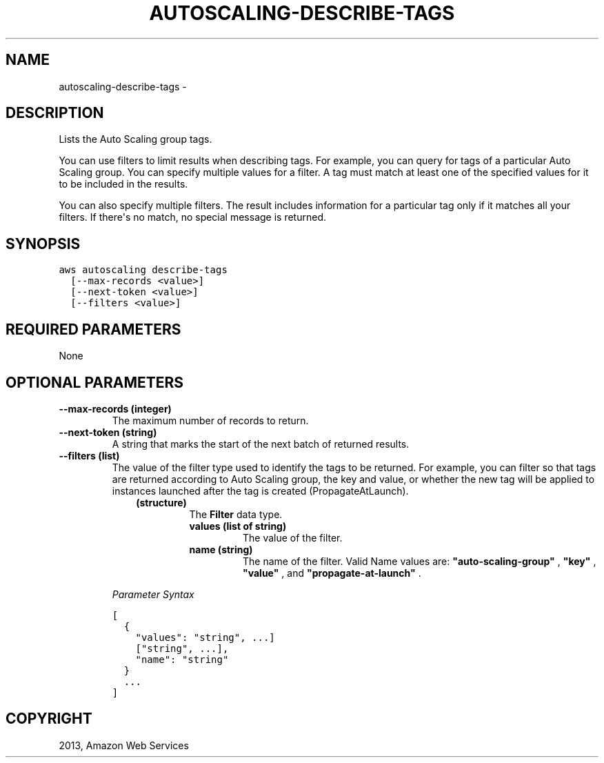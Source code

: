 .TH "AUTOSCALING-DESCRIBE-TAGS" "1" "March 09, 2013" "0.8" "aws-cli"
.SH NAME
autoscaling-describe-tags \- 
.
.nr rst2man-indent-level 0
.
.de1 rstReportMargin
\\$1 \\n[an-margin]
level \\n[rst2man-indent-level]
level margin: \\n[rst2man-indent\\n[rst2man-indent-level]]
-
\\n[rst2man-indent0]
\\n[rst2man-indent1]
\\n[rst2man-indent2]
..
.de1 INDENT
.\" .rstReportMargin pre:
. RS \\$1
. nr rst2man-indent\\n[rst2man-indent-level] \\n[an-margin]
. nr rst2man-indent-level +1
.\" .rstReportMargin post:
..
.de UNINDENT
. RE
.\" indent \\n[an-margin]
.\" old: \\n[rst2man-indent\\n[rst2man-indent-level]]
.nr rst2man-indent-level -1
.\" new: \\n[rst2man-indent\\n[rst2man-indent-level]]
.in \\n[rst2man-indent\\n[rst2man-indent-level]]u
..
.\" Man page generated from reStructuredText.
.
.SH DESCRIPTION
.sp
Lists the Auto Scaling group tags.
.sp
You can use filters to limit results when describing tags. For example, you can
query for tags of a particular Auto Scaling group. You can specify multiple
values for a filter. A tag must match at least one of the specified values for
it to be included in the results.
.sp
You can also specify multiple filters. The result includes information for a
particular tag only if it matches all your filters. If there\(aqs no match, no
special message is returned.
.SH SYNOPSIS
.sp
.nf
.ft C
aws autoscaling describe\-tags
  [\-\-max\-records <value>]
  [\-\-next\-token <value>]
  [\-\-filters <value>]
.ft P
.fi
.SH REQUIRED PARAMETERS
.sp
None
.SH OPTIONAL PARAMETERS
.INDENT 0.0
.TP
.B \fB\-\-max\-records\fP  (integer)
The maximum number of records to return.
.TP
.B \fB\-\-next\-token\fP  (string)
A string that marks the start of the next batch of returned results.
.TP
.B \fB\-\-filters\fP  (list)
The value of the filter type used to identify the tags to be returned. For
example, you can filter so that tags are returned according to Auto Scaling
group, the key and value, or whether the new tag will be applied to instances
launched after the tag is created (PropagateAtLaunch).
.INDENT 7.0
.INDENT 3.5
.INDENT 0.0
.TP
.B (structure)
The \fBFilter\fP data type.
.INDENT 7.0
.TP
.B \fBvalues\fP  (list of string)
The value of the filter.
.TP
.B \fBname\fP  (string)
The name of the filter. Valid Name values are: \fB"auto\-scaling\-group"\fP ,
\fB"key"\fP , \fB"value"\fP , and \fB"propagate\-at\-launch"\fP .
.UNINDENT
.UNINDENT
.UNINDENT
.UNINDENT
.sp
\fIParameter Syntax\fP
.sp
.nf
.ft C
[
  {
    "values": "string", ...]
    ["string", ...],
    "name": "string"
  }
  ...
]
.ft P
.fi
.UNINDENT
.SH COPYRIGHT
2013, Amazon Web Services
.\" Generated by docutils manpage writer.
.
